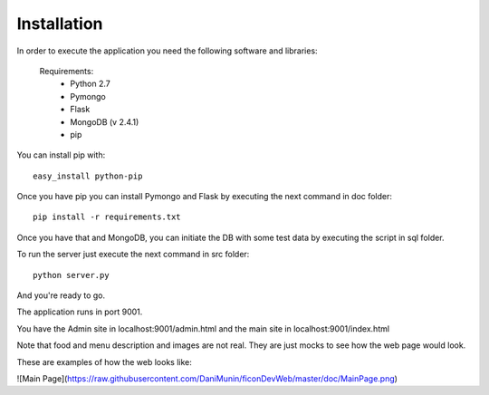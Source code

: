 Installation
------------

In order to execute the application you need the following software and libraries:

    Requirements:
        - Python 2.7
        - Pymongo
        - Flask
        - MongoDB (v 2.4.1)
        - pip

You can install pip with: ::

    easy_install python-pip

Once you have pip you can install Pymongo and Flask by executing the next command in doc folder: ::
    
   pip install -r requirements.txt 

Once you have that and MongoDB, you can initiate the DB with some test data by executing the script in sql folder.

To run the server just execute the next command in src folder: ::

    python server.py


And you're ready to go.

The application runs in port 9001.

You have the Admin site in localhost:9001/admin.html and the main site in localhost:9001/index.html

Note that food and menu description and images are not real. They are just mocks to see how the web page would look.

These are examples of how the web looks like:

![Main Page](https://raw.githubusercontent.com/DaniMunin/ficonDevWeb/master/doc/MainPage.png)


